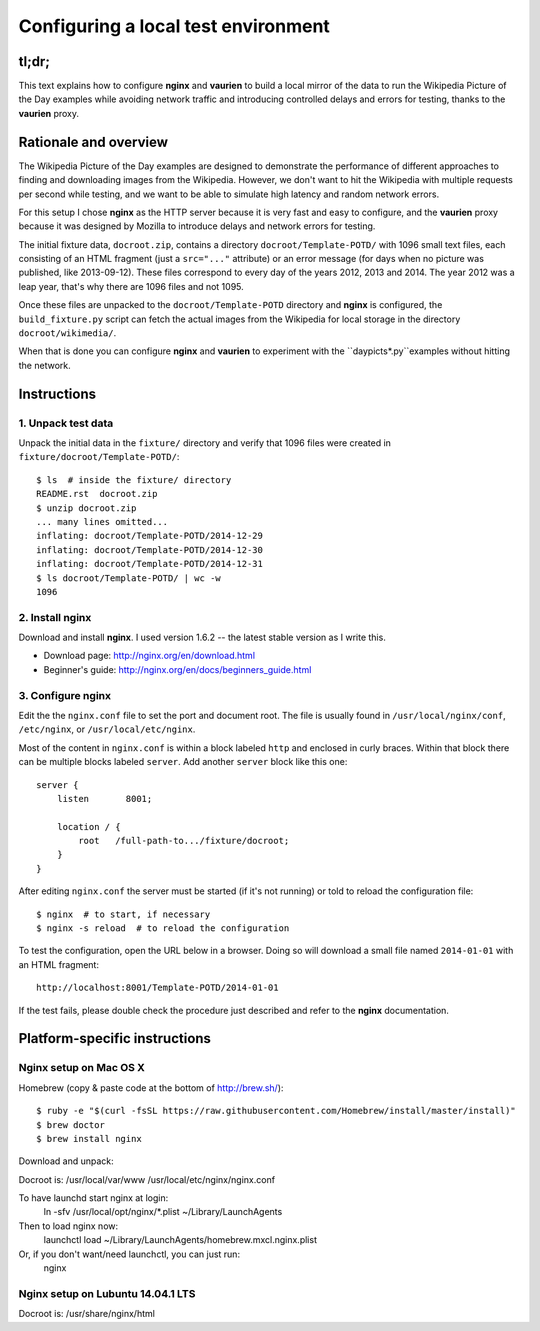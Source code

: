 ====================================
Configuring a local test environment
====================================

tl;dr;
======

This text explains how to configure **nginx** and **vaurien** to build
a local mirror of the data to run the Wikipedia Picture of the Day
examples while avoiding network traffic and introducing controlled
delays and errors for testing, thanks to the **vaurien** proxy.


Rationale and overview
======================

The Wikipedia Picture of the Day examples are designed to demonstrate
the performance of different approaches to finding and downloading
images from the Wikipedia. However, we don't want to hit the Wikipedia
with multiple requests per second while testing, and we want to be
able to simulate high latency and random network errors.

For this setup I chose **nginx** as the HTTP server because it is very
fast and easy to configure, and the **vaurien** proxy because it was
designed by Mozilla to introduce delays and network errors for testing.

The initial fixture data, ``docroot.zip``, contains a directory
``docroot/Template-POTD/`` with 1096 small text files, each consisting
of an HTML fragment (just a ``src="..."`` attribute) or an error message
(for days when no picture was published, like 2013-09-12). These files
correspond to every day of the years 2012, 2013 and 2014. The year 2012
was a leap year, that's why there are 1096 files and not 1095.

Once these files are unpacked to the ``docroot/Template-POTD`` directory
and **nginx** is configured, the ``build_fixture.py`` script can fetch the
actual images from the Wikipedia for local storage in the directory
``docroot/wikimedia/``.

When that is done you can configure **nginx** and **vaurien** to experiment
with the ``daypicts*.py``examples without hitting the network.


Instructions
============

1. Unpack test data
-------------------

Unpack the initial data in the ``fixture/`` directory and verify that 1096
files were created in ``fixture/docroot/Template-POTD/``::

    $ ls  # inside the fixture/ directory
    README.rst  docroot.zip
    $ unzip docroot.zip
    ... many lines omitted...
    inflating: docroot/Template-POTD/2014-12-29
    inflating: docroot/Template-POTD/2014-12-30
    inflating: docroot/Template-POTD/2014-12-31
    $ ls docroot/Template-POTD/ | wc -w
    1096


2. Install **nginx**
--------------------

Download and install **nginx**. I used version 1.6.2 -- the latest
stable version as I write this.

- Download page: http://nginx.org/en/download.html

- Beginner's guide: http://nginx.org/en/docs/beginners_guide.html


3. Configure **nginx**
----------------------

Edit the the ``nginx.conf`` file to set the port and document root.
The file is usually found in ``/usr/local/nginx/conf``, ``/etc/nginx``,
or ``/usr/local/etc/nginx``.

Most of the content in ``nginx.conf`` is within a block labeled ``http``
and enclosed in curly braces. Within that block there can be multiple
blocks labeled ``server``. Add another ``server`` block like this one::

    server {
        listen       8001;

        location / {
            root   /full-path-to.../fixture/docroot;
        }
    }

After editing ``nginx.conf`` the server must be started (if it's not
running) or told to reload the configuration file::

    $ nginx  # to start, if necessary
    $ nginx -s reload  # to reload the configuration

To test the configuration, open the URL below in a browser. Doing so
will download a small file named ``2014-01-01`` with an HTML fragment::

    http://localhost:8001/Template-POTD/2014-01-01

If the test fails, please double check the procedure just described and
refer to the **nginx** documentation.


Platform-specific instructions
==============================

Nginx setup on Mac OS X
-----------------------

Homebrew (copy & paste code at the bottom of http://brew.sh/)::

  $ ruby -e "$(curl -fsSL https://raw.githubusercontent.com/Homebrew/install/master/install)"
  $ brew doctor
  $ brew install nginx

Download and unpack::

Docroot is: /usr/local/var/www
/usr/local/etc/nginx/nginx.conf

To have launchd start nginx at login:
    ln -sfv /usr/local/opt/nginx/*.plist ~/Library/LaunchAgents
Then to load nginx now:
    launchctl load ~/Library/LaunchAgents/homebrew.mxcl.nginx.plist
Or, if you don't want/need launchctl, you can just run:
    nginx



Nginx setup on Lubuntu 14.04.1 LTS
----------------------------------

Docroot is: /usr/share/nginx/html

